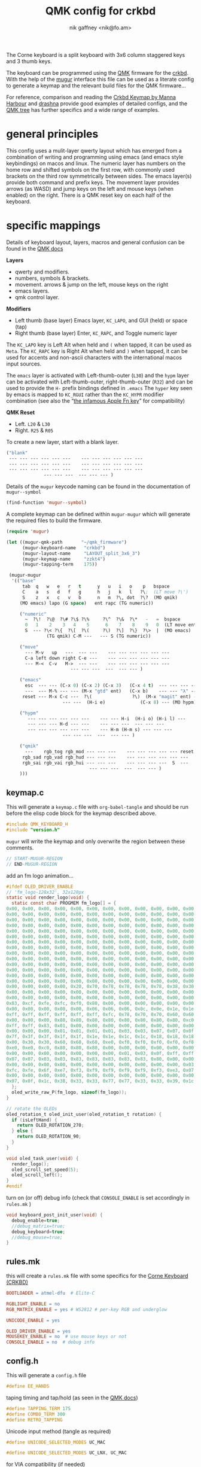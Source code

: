 # -*- mode: org;  coding: utf-8; -*-
#+author: nik gaffney <nik@fo.am>
#+title:  QMK config for crkbd

The Corne keyboard is a split keyboard with 3x6 column staggered keys and 3 thumb keys.

[[file:img/crkbd-phosphorous.jpg]]


The keyboard can be programmed using the [[https://qmk.fm/][QMK]] firmware for the [[https://github.com/foostan/crkbd][crkbd]]. With the help of the [[https://github.com/mihaiolteanu/mugur][mugur]] interface this file can be used as a literate config to generate a keymap and the relevant build files for the QMK firmware…

For reference, comparison and reading the [[https://github.com/manna-harbour/qmk_firmware/blob/crkbd/keyboards/crkbd/keymaps/manna-harbour/readme.org][Crkbd Keymap by Manna Harbour]] and [[https://github.com/qmk/qmk_firmware/tree/master/users/drashna][drashna]] provide good examples of detailed configs, and the [[https://github.com/qmk/qmk_firmware/tree/master/keyboards/crkbd/keymaps][QMK tree]] has further specifics and a wide range of examples.

* general principles

This config uses a mulit-layer qwerty layout which has emerged from a combination of writing and programming using emacs (and emacs style keybindings) on macos and linux. The numeric layer has numbers on the home row and shifted symbols on the first row, with commonly used brackets on the third row symmetrically between sides. The emacs layer(s) provide both command and prefix keys. The movement layer provides arrows (as WASD) and jump keys on the left and mouse keys (when enabled) on the right. There is a QMK reset key on each half of the keyboard.

* specific mappings

Details of keyboard layout, layers, macros and general confusion can be found in the [[https://docs.qmk.fm/#/][QMK docs]]

*Layers*
  - qwerty and modifiers.
  - numbers, symbols & brackets.
  - movement. arrows & jump on the left,  mouse keys on the right
  - emacs layers.
  - qmk control layer.

*Modifiers*
  - Left thumb (base layer) Emacs layer, =KC_LAPO=, and GUI (held) or space (tap)
  - Right thumb (base layer) Enter, =KC_RAPC=, and Toggle numeric layer

The =KC_LAPO= key is Left Alt when held and =(= when tapped, it can be used as =Meta=. The =KC_RAPC= key is Right Alt when held and =)= when tapped, it can be used for accents and non-ascii characters with the international macos input sources.

The =emacs= layer is activated with Left-thumb-outer (=L30=) and the =hypm= layer can be activated with Left-thumb-outer, right-thumb-outer (=R32=) and can be used to provide the =H-= prefix bindings defined in =.emacs=  The =hyper= key seen by emacs  is mapped to =KC_RGUI= rather than the =KC_HYPR= modifier combination (see also the “[[https://github.com/qmk/qmk_firmware/issues/2179][the infamous Apple Fn key]]” for compatibility)

*QMK Reset*
 - Left. =L20= & =L30=
 - Right. =R25= & =R05=

To create a new layer, start with a blank layer.

#+BEGIN_SRC emacs-lisp :tangle no :results silent :eval no
("blank"
 --- --- --- --- --- ---    --- --- --- --- --- ---
 --- --- --- --- --- ---    --- --- --- --- --- ---
 --- --- --- --- --- ---    --- --- --- --- --- ---
              --- --- ---  --- --- --- )
#+END_SRC

Details of the =mugur= keycode naming can be found in the documentation of  =mugur--symbol=

#+BEGIN_SRC emacs-lisp :tangle no :results silent
(find-function 'mugur--symbol)
#+END_SRC

A complete keymap can be defined within =mugur-mugur= which will generate the required files to build the firmware.

#+name: keymap
#+BEGIN_SRC emacs-lisp :tangle no :results silent :eval query
(require 'mugur)

(let ((mugur-qmk-path       "~/qmk_firmware")
      (mugur-keyboard-name   "crkbd")
      (mugur-layout-name     "LAYOUT_split_3x6_3")
      (mugur-keymap-name     "zzkt4")
      (mugur-tapping-term    175))

 (mugur-mugur
  '(("base"
      tab  q   w   e   r   t      y   u   i   o    p   bspace
      C    a   s   d   f   g      h   j   k   l   ?\;  (LT move ?\')
      S    z   x   c   v   b      n   m  ?\, dot  ?\?  (MO qmik)
     (MO emacs) lapo (G space)   ent rapc (TG numeric))

     ("numeric"
       ~  ?\!  ?\@  ?\# ?\$ ?\%     ?\^  ?\&  ?\*   -   =  bspace
       0   1    2    3   4    5      6    7    8    9   0  (LT move ent)
       S  --- ?\< ?\{  ?\[  ?\(     ?\)  ?\]  ?\}  ?\>  |  (MO emacs)
               (TG qmik) C-M ---   --- S (TG numeric))

     ("move"
       --- M-v   up   ---  --- ---    --- --- --- --- --- ---
       C-a left down right C-e ---    --- --- --- --- --- ---
       --- M-<  C-v   M->  --- ---    --- --- --- --- --- ---
                        --- --- ---  ---  --- --- )

     ("emacs"
       esc  --- --- (C-x 0) (C-x 2) (C-x 3)   (C-x 4 t)  --- --- --- --- ---
       ---  --- M-% --- --- (M-x "gtd" ent)   (C-x b)    --- --- "λ" --- ---
      reset --- M-x C-c ---  ?\(               ?\)  (M-x "magit" ent) --- --- --- ---
                     --- ---  (H-i e)             (C-x 8) --- (MO hypm))

     ("hypm"
        --- --- --- --- --- ---    --- --- H-i  (H-i o) (H-i l) ---
        --- --- --- H-d --- ---    --- --- ---  --- --- ---
        --- --- --- --- --- ---    --- H-m (H-m s) --- --- ---
                     --- --- ---  ---  --- --- )

     ("qmik"
       ---    rgb_tog rgb_mod --- --- ---    --- --- --- --- --- reset
      rgb_sad rgb_vad rgb_hud --- --- ---    --- --- --- --- --- ---
      rgb_sai rgb_vai rgb_hui --- --- ---    --- --- --- ---  S  ---
                               --- --- ---  ---  --- --- )
     )))
#+END_SRC

** keymap.c

This will generate a =keymap.c= file with =org-babel-tangle= and should be run before the elisp code block for the keymap described above.

#+BEGIN_SRC c :tangle keymap.c
#include QMK_KEYBOARD_H
#include "version.h"
#+END_SRC

 =mugur= will write the keymap and only overwrite the region between these comments.

#+BEGIN_SRC c :tangle keymap.c
// START-MUGUR-REGION
// END-MUGUR-REGION
#+END_SRC

add an fm logo animation…

#+BEGIN_SRC c :tangle keymap.c
#ifdef OLED_DRIVER_ENABLE
// 'fm_logo-128x32', 32x128px
static void render_logo(void) {
  static const char PROGMEM fm_logo[] = {
0x00, 0x00, 0x00, 0x00, 0x00, 0x00, 0x00, 0x00, 0x00, 0x00, 0x00, 0x00, 0x00, 0x00, 0x00, 0x00,
0x00, 0x00, 0x00, 0x00, 0x00, 0x00, 0x00, 0x00, 0x00, 0x00, 0x00, 0x00, 0x00, 0x00, 0x00, 0x00,
0x00, 0x00, 0x00, 0x00, 0x00, 0x00, 0x00, 0x00, 0x00, 0x00, 0x00, 0x00, 0x00, 0x00, 0x00, 0x00,
0x00, 0x00, 0x00, 0x00, 0x00, 0x00, 0x00, 0x00, 0x00, 0x00, 0x00, 0x00, 0x00, 0x00, 0x00, 0x00,
0x00, 0x00, 0x00, 0x00, 0x00, 0x00, 0x00, 0x00, 0x00, 0x00, 0x00, 0x00, 0x00, 0x00, 0x00, 0x00,
0x00, 0x00, 0x00, 0x00, 0x00, 0x00, 0x00, 0x00, 0x00, 0x00, 0x00, 0x00, 0x00, 0x00, 0x00, 0x00,
0x00, 0x00, 0x00, 0x00, 0x00, 0x00, 0x00, 0x00, 0x00, 0x00, 0x00, 0x00, 0x00, 0x00, 0x00, 0x00,
0x00, 0x00, 0x00, 0x00, 0x00, 0x00, 0x00, 0x00, 0x00, 0x00, 0x00, 0x00, 0x00, 0x00, 0x00, 0x00,
0x00, 0x00, 0x00, 0x00, 0x00, 0x00, 0x00, 0x00, 0x00, 0x00, 0x00, 0x00, 0x00, 0x00, 0x00, 0x00,
0x00, 0x00, 0x00, 0x00, 0x00, 0x00, 0x00, 0x00, 0x00, 0x00, 0x00, 0x00, 0x00, 0x00, 0x00, 0x00,
0x00, 0x00, 0x00, 0x00, 0x00, 0x00, 0x00, 0x00, 0x00, 0x00, 0x00, 0x00, 0x00, 0x00, 0x00, 0x00,
0x00, 0x00, 0x00, 0x00, 0x00, 0x00, 0x00, 0x00, 0x00, 0x00, 0x00, 0x00, 0x00, 0x00, 0x00, 0x00,
0x00, 0x00, 0x00, 0x00, 0x00, 0x00, 0x00, 0x00, 0x00, 0x00, 0x00, 0x00, 0x00, 0x00, 0x00, 0x00,
0x00, 0x00, 0x00, 0x00, 0x00, 0x00, 0x00, 0x00, 0x00, 0x00, 0x00, 0x00, 0x00, 0x00, 0x00, 0x00,
0x00, 0x00, 0x00, 0x00, 0x20, 0x70, 0x78, 0x78, 0x78, 0x78, 0x38, 0x30, 0x60, 0xd0, 0xc0, 0x80,
0x80, 0x00, 0x00, 0x00, 0x00, 0x00, 0x00, 0x00, 0x00, 0x00, 0x00, 0x00, 0x00, 0x00, 0x00, 0x00,
0x00, 0x00, 0x00, 0x00, 0x00, 0x00, 0x00, 0x00, 0x00, 0x00, 0x00, 0x00, 0x00, 0x00, 0x00, 0x01,
0x83, 0xcf, 0xfe, 0xfc, 0xf0, 0x80, 0x00, 0x00, 0x00, 0x00, 0x00, 0x00, 0x00, 0x00, 0x00, 0x00,
0x00, 0x00, 0x00, 0x00, 0x00, 0x06, 0x06, 0x06, 0x0c, 0x0e, 0x1e, 0x1e, 0x3e, 0x7e, 0xfe, 0xff,
0xff, 0xff, 0xff, 0xff, 0xff, 0xff, 0xfc, 0x78, 0x70, 0x70, 0x60, 0x60, 0x60, 0x60, 0x00, 0x00,
0x00, 0x00, 0x00, 0x80, 0x80, 0x80, 0x80, 0x80, 0x80, 0x80, 0x80, 0xc0, 0xc0, 0xc0, 0xe0, 0xfb,
0xff, 0xff, 0x83, 0x01, 0x00, 0x00, 0x00, 0x00, 0x00, 0x00, 0x00, 0x00, 0x00, 0x00, 0x00, 0x00,
0x00, 0x00, 0x00, 0x01, 0x01, 0x01, 0x01, 0x03, 0x03, 0x07, 0x07, 0x0f, 0x1f, 0x7f, 0xff, 0xff,
0x7f, 0x3f, 0x3f, 0x1f, 0x1f, 0x1e, 0x1e, 0x1c, 0x1c, 0x18, 0x18, 0x18, 0x00, 0x00, 0x00, 0x00,
0x00, 0x30, 0x30, 0x60, 0x60, 0x60, 0xe0, 0xf0, 0xf0, 0xf0, 0xf0, 0xf8, 0xf8, 0xfe, 0xff, 0xf8,
0xe0, 0xe0, 0xc0, 0x80, 0x80, 0x80, 0x00, 0x00, 0x00, 0x00, 0x00, 0x00, 0x00, 0x00, 0x00, 0x00,
0x00, 0x00, 0x00, 0x00, 0x00, 0x00, 0x00, 0x01, 0x03, 0x0f, 0xff, 0xff, 0xff, 0x1f, 0x0f, 0x07,
0x07, 0x07, 0x03, 0x03, 0x83, 0x83, 0x83, 0x83, 0x83, 0x80, 0x00, 0x00, 0x00, 0x00, 0x00, 0x00,
0x00, 0x00, 0x00, 0x00, 0x00, 0x00, 0x00, 0x00, 0x00, 0x00, 0x00, 0x03, 0x07, 0x0e, 0x1c, 0xf8,
0xfc, 0xfe, 0x6f, 0xe7, 0xf3, 0xf9, 0xf9, 0xf9, 0xf9, 0xf3, 0xe3, 0x07, 0x1e, 0xfc, 0xf0, 0x00,
0x00, 0x00, 0x00, 0x00, 0x00, 0x00, 0x00, 0x00, 0x00, 0x00, 0x00, 0x00, 0x00, 0x00, 0x00, 0x01,
0x07, 0x0f, 0x1c, 0x38, 0x33, 0x33, 0x77, 0x77, 0x33, 0x33, 0x39, 0x1c, 0x0f, 0x07, 0x01, 0x00
  };
  oled_write_raw_P(fm_logo, sizeof(fm_logo));
}

// rotate the OLEDs
oled_rotation_t oled_init_user(oled_rotation_t rotation) {
  if (isLeftHand) {
    return OLED_ROTATION_270;
  } else {
    return OLED_ROTATION_90;
  }
}

void oled_task_user(void) {
  render_logo();
  oled_scroll_set_speed(5);
  oled_scroll_left();
}
#endif
#+END_SRC

turn on (or off) debug info (check that =CONSOLE_ENABLE= is set accordingly in =rules.mk= )

#+BEGIN_SRC c :tangle keymap.c
void keyboard_post_init_user(void) {
  debug_enable=true;
  //debug_matrix=true;
  debug_keyboard=true;
  //debug_mouse=true;
}
#+END_SRC

** rules.mk

this will create a =rules.mk= file with some specifics for the [[https://github.com/qmk/qmk_firmware/tree/master/keyboards/crkbd][Corne Keyboard (CRKBD)]]

#+BEGIN_SRC makefile :tangle rules.mk
BOOTLOADER = atmel-dfu  # Elite-C

RGBLIGHT_ENABLE = no
RGB_MATRIX_ENABLE = yes # WS2812 # per-key RGB and underglow

UNICODE_ENABLE = yes

OLED_DRIVER_ENABLE = yes
MOUSEKEY_ENABLE = no  # use mouse keys or not
CONSOLE_ENABLE = no  # debug info
#+END_SRC

** config.h

This will generate a =config.h= file

#+BEGIN_SRC c :tangle config.h
#define EE_HANDS
#+END_SRC

taping timing and tap/hold (as seen in the [[https://beta.docs.qmk.fm/using-qmk/software-features/tap_hold][QMK docs]])

#+BEGIN_SRC c :tangle config.h
#define TAPPING_TERM 175
#define COMBO_TERM 300
#define RETRO_TAPPING
#+END_SRC

Unicode input method (tangle as required)

#+BEGIN_SRC c :tangle config.h
#define UNICODE_SELECTED_MODES UC_MAC
#+END_SRC

#+BEGIN_SRC c :tangle no
#define UNICODE_SELECTED_MODES UC_LNX, UC_MAC
#+END_SRC

for VIA compatibility (if needed)

#+BEGIN_SRC c :tangle config.h
#define VENDOR_ID  0x4653
#define PRODUCT_ID 0x0001
#+END_SRC

RGB matrix & lighting effects

#+BEGIN_SRC c++ :tangle config.h
#ifdef RGB_MATRIX_ENABLE
#define RGB_MATRIX_KEYPRESSES // reacts to keypresses
#define RGB_DISABLE_WHEN_USB_SUSPENDED true // turn off effects when suspended
#define RGB_MATRIX_FRAMEBUFFER_EFFECTS
#define RGB_MATRIX_LED_PROCESS_LIMIT (DRIVER_LED_TOTAL + 4) / 5 // limits the number of LEDs to process in an animation per task run (increases keyboard responsiveness)
#define RGB_MATRIX_LED_FLUSH_LIMIT 16 // limits in milliseconds how frequently an animation will update the LEDs. 16 (16ms) is equivalent to limiting to 60fps (increases keyboard responsiveness)
#define RGB_MATRIX_MAXIMUM_BRIGHTNESS 150 // limits maximum brightness of LEDs to 150 out of 255. Higher may cause the controller to crash.
#define RGB_MATRIX_HUE_STEP 8
#define RGB_MATRIX_SAT_STEP 8
#define RGB_MATRIX_VAL_STEP 8
#define RGB_MATRIX_SPD_STEP 10
#+END_SRC

Disable the animations you don't want/need. You will need to disable a good number of these because they take up a lot of space. Disable until you can successfully compile your firmware.

#+BEGIN_SRC c++ :tangle config.h
#define DISABLE_RGB_MATRIX_ALPHAS_MODS
#define DISABLE_RGB_MATRIX_GRADIENT_UP_DOWN
/* #define DISABLE_RGB_MATRIX_BREATHING */
#define DISABLE_RGB_MATRIX_CYCLE_ALL
#define DISABLE_RGB_MATRIX_CYCLE_LEFT_RIGHT
#define DISABLE_RGB_MATRIX_CYCLE_UP_DOWN
#define DISABLE_RGB_MATRIX_CYCLE_OUT_IN
#define DISABLE_RGB_MATRIX_CYCLE_OUT_IN_DUAL
#define DISABLE_RGB_MATRIX_RAINBOW_MOVING_CHEVRON
#define DISABLE_RGB_MATRIX_DUAL_BEACON
#define DISABLE_RGB_MATRIX_RAINBOW_BEACON
#define DISABLE_RGB_MATRIX_RAINBOW_PINWHEELS
#define DISABLE_RGB_MATRIX_RAINDROPS
#define DISABLE_RGB_MATRIX_JELLYBEAN_RAINDROPS
/* #define DISABLE_RGB_MATRIX_TYPING_HEATMAP  */
#define DISABLE_RGB_MATRIX_DIGITAL_RAIN
#define DISABLE_RGB_MATRIX_SOLID_REACTIVE
#define DISABLE_RGB_MATRIX_SOLID_REACTIVE_SIMPLE
#define DISABLE_RGB_MATRIX_SOLID_REACTIVE_WIDE
#define DISABLE_RGB_MATRIX_SOLID_REACTIVE_MULTIWIDE
#define DISABLE_RGB_MATRIX_SOLID_REACTIVE_CROSS
#define DISABLE_RGB_MATRIX_SOLID_REACTIVE_MULTICROSS
#define DISABLE_RGB_MATRIX_SOLID_REACTIVE_NEXUS
#define DISABLE_RGB_MATRIX_SOLID_REACTIVE_MULTINEXUS
#define DISABLE_RGB_MATRIX_SPLASH
#define DISABLE_RGB_MATRIX_MULTISPLASH
#define DISABLE_RGB_MATRIX_SOLID_SPLASH
#define DISABLE_RGB_MATRIX_SOLID_MULTISPLASH
#+END_SRC

Default colours & modes

#+BEGIN_SRC c :tangle config.h
#define RGB_MATRIX_STARTUP_MODE RGB_MATRIX_TYPING_HEATMAP
#define RGB_MATRIX_STARTUP_HUE 128 // HSV_CYAN
#define RGB_MATRIX_STARTUP_SAT 255
#define RGB_MATRIX_STARTUP_VAL RGB_MATRIX_MAXIMUM_BRIGHTNESS
// #define RGB_MATRIX_STARTUP_SPD
#endif
#+END_SRC

** build (generate, compile and flash cycle)

first tangle this file

#+BEGIN_SRC emacs-lisp :tangle no :results silent
(org-babel-tangle)
#+END_SRC

then write the keymap as defined above

#+BEGIN_SRC emacs-lisp :noweb yes :tangle no :results silent
<<keymap()>>
#+END_SRC

then compile and/or write to the keyboard

#+name: qmk
#+BEGIN_SRC shell :dir ~/qmk_firmware :wrap SRC text :tangle no
qmk compile -kb crkbd -km zzkt4
#+END_SRC

#+name: qmk
#+BEGIN_SRC shell :dir ~/qmk_firmware :wrap SRC text :tangle no
qmk flash -km zzkt4 -bl dfu
#+END_SRC

or flash one side at a time…

#+name: qmk
#+BEGIN_SRC shell :dir ~/qmk_firmware  :wrap SRC text :tangle no
qmk flash -km zzkt4 -bl dfu-split-left
#+END_SRC

#+name: qmk
#+BEGIN_SRC shell :dir ~/qmk_firmware wrap SRC text :tangle no
qmk flash -km zzkt4 -bl dfu-split-right
#+END_SRC

* illustrative

#+caption: blank crkbd layout
[[file:img/crkbd-default-layer.svg]]

* further

 - [[https://config.qmk.fm/#/crkbd/rev1/common/LAYOUT_split_3x6_3][QMK Configurator]] (for crkbd)
 - [[https://josef-adamcik.cz/electronics/corne-keyboard-build-log.html][Build log - Josef Adamčík]]
 - [[https://thomasbaart.nl/2018/11/26/corne-keyboard-helidox-build-log/][Build log - Thomas Baart]]
 - [[https://en.wikipedia.org/wiki/Keyboard_layout][Keyboard Layouts]] (wikipedia)
